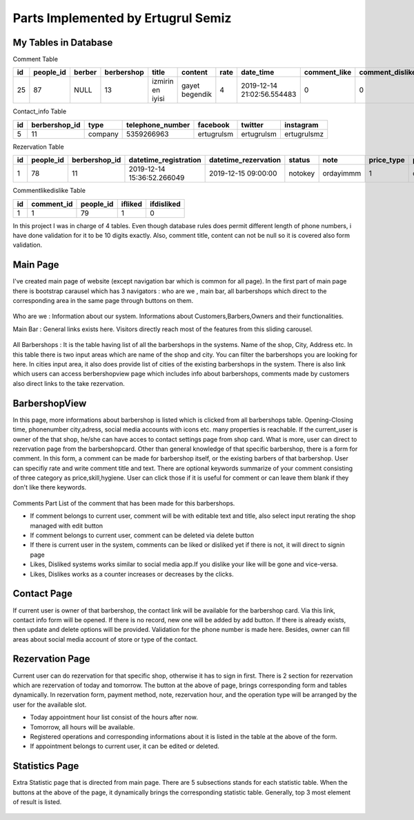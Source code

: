 Parts Implemented by Ertugrul Semiz
=====================================

My Tables in Database
---------------------
Comment  Table

=====  =========  ==============  ==========  ================  ==============  ======  ==========================  ============  ===============  ===========================
id     people_id  berber          berbershop  title	        content         rate    date_time                   comment_like  comment_dislike  keywords
=====  =========  ==============  ==========  ================  ==============  ======  ==========================  ============  ===============  ===========================
25     87	  NULL            13          izmirin en iyisi  gayet begendik  4       2019-12-14 21:02:56.554483  0             0                Expensive,Talentless,Dirty
=====  =========  ==============  ==========  ================  ==============  ======  ==========================  ============  ===============  ===========================

Contact_info Table

===  =============  ========   ================   ===========     ==========  ===========
id   berbershop_id  type       telephone_number   facebook        twitter     instagram
===  =============  ========   ================   ===========     ==========  ===========
5    11             company    5359266963         ertugrulsm      ertugrulsm  ertugrulsmz
===  =============  ========   ================   ===========     ==========  ===========

Rezervation Table

=====  =========    =============   ==========================   ====================  =============== =========  ==========  ==============
id     people_id    berbershop_id   datetime_registration        datetime_rezervation  status          note       price_type  payment_method
=====  =========    =============   ==========================   ====================  =============== =========  ==========  ==============
1      78           11              2019-12-14 15:36:52.266049   2019-12-15 09:00:00   notokey         ordayimmm  1           creditcard
=====  =========    =============   ==========================   ====================  =============== =========  ==========  ==============

Commentlikedislike Table

===  =============  =========   ========   ==========
id   comment_id     people_id   ifliked    ifdisliked
===  =============  =========   ========   ==========
1    1              79          1          0
===  =============  =========   ========   ==========



In this project I was in charge of  4 tables. Even though database rules does permit different length of phone numbers, i have done
validation for it to be 10 digits exactly. Also, comment title, content can not be null so it is covered also form validation.



Main Page
-----------

I've created main page of website (except navigation bar which is common for all page). In the first part of main page there is
bootstrap carausel which has 3 navigators : who are we , main bar, all barbershops which direct to the corresponding area in the
same page through buttons on them.



.. figure:: pictures/bigcarousel.png
   :scale: 50 %
   :alt: main carousel directing

Who are we  :
Information about our system. Informations about Customers,Barbers,Owners and their functionalities.

Main Bar :
General links exists here. Visitors directly reach most of the features from this  sliding carousel.


.. figure:: pictures/whoarewe.png
   :scale: 40 %
   :alt: who are we

.. figure:: pictures/mainbar.png
   :scale: 40 %
   :alt: mainbar

All Barbershops :
It is the table having list of all the barbershops in the systems. Name of the shop, City, Address etc. In this table there is two
input areas which are name of the shop and city. You can filter the barbershops you are looking for here. In cities input area, it also
does provide list of cities of the existing barbershops in the system.
There is also link which users can access berbershopview page which includes info about barbershops, comments made by customers also direct links to the
take rezervation.

.. figure:: pictures/allbarbershops.png
   :scale: 50 %
   :alt: mainbar



BarbershopView
--------------
In this page, more informations about barbershop is listed which is clicked from all barbershops table. Opening-Closing time, phonenumber
city,adress, social media accounts with icons etc. many properties is reachable. If the current_user is owner of the that shop, he/she can have acces to contact settings
page from shop card. What is more, user can direct to rezervation page from the barbershopcard.
Other than general knowledge of that specific barbershop, there is a form for comment. In this form, a comment can be made for
barbershop itself, or the existing barbers of that barbershop. User can specifiy rate and write comment title and text. There are optional
keywords summarize of your comment consisting of three category as price,skill,hygiene. User can click those if it is useful for comment
or can leave them blank if they don't like there keywords.

.. figure:: pictures/barbershopview1.png
   :scale: 50 %
   :alt: bbview1

Comments Part
List of the comment that has been made for this barbershops.

- If comment belongs to current user, comment will be with editable text and title, also select input rerating the shop managed with edit button
- If comment belongs to current user, comment can be deleted via delete button
- If there is current user in the system, comments can be liked or disliked yet if there is not, it will direct to signin page
- Likes, Disliked systems works similar to social media app.If you dislike your like will be gone and vice-versa.
- Likes, Dislikes works as a counter increases or decreases by the clicks.

.. figure:: pictures/barbershopview2.jpg
   :scale: 50 %
   :alt: bbview2




Contact Page
------------

If current user is owner of that barbershop, the contact link will be available for the barbershop card. Via this link, contact info
form will be opened. If there is no record, new one will be added by add button. If there is already exists, then update and delete
options will be provided. Validation for the phone number is made here. Besides, owner can fill areas about social media account of
store or type of the contact.

.. figure:: pictures/contact.png
   :scale: 40 %
   :alt: contact



Rezervation Page
----------------------
Current user can do rezervation for that specific shop, otherwise it has to sign in first. There is 2 section for rezervation which
are rezervation of today and tomorrow. The button at the above of page, brings corresponding form and tables dynamically. In rezervation
form, payment method, note, rezervation hour, and the operation type will be arranged by the user for the available slot.

- Today appointment hour list consist of the hours after now.
- Tomorrow, all hours will be available.
- Registered operations and corresponding informations about it is listed in the table at the above of the form.
- If appointment belongs to current user, it can be edited or deleted.

.. figure:: pictures/rez1.png
   :scale: 50 %
   :alt: rez1

.. figure:: pictures/rez2.png
   :scale: 50 %
   :alt: rez2




Statistics Page
---------------
Extra Statistic page that is directed from main page. There are 5 subsections stands for each statistic table. When the buttons at
the above of the page, it dynamically brings the corresponding statistic table. Generally, top 3 most element of result is listed.

.. figure:: pictures/statistics.png
   :scale: 30 %
   :alt: statistics
